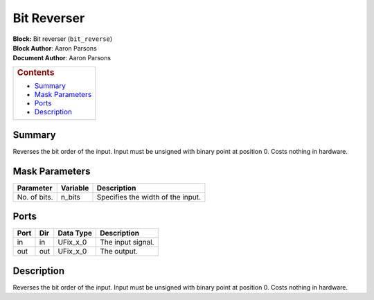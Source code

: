 Bit Reverser
=============
| **Block:** Bit reverser (``bit_reverse``)
| **Block Author**: Aaron Parsons
| **Document Author**: Aaron Parsons

+--------------------------------------------------------------------------+
| .. raw:: html                                                            |
|                                                                          |
|    <div id="toctitle">                                                   |
|                                                                          |
| .. rubric:: Contents                                                     |
|    :name: contents                                                       |
|                                                                          |
| .. raw:: html                                                            |
|                                                                          |
|    </div>                                                                |
|                                                                          |
| -  `Summary <#summary>`__                                                |
| -  `Mask Parameters <#mask-parameters>`__                                |
| -  `Ports <#ports>`__                                                    |
| -  `Description <#description>`__                                        |
+--------------------------------------------------------------------------+

Summary 
--------
Reverses the bit order of the input. Input must be unsigned with binary
point at position 0. Costs nothing in hardware.

Mask Parameters 
-----------------

+----------------+------------+-------------------------------------+
| Parameter      | Variable   | Description                         |
+================+============+=====================================+
| No. of bits.   | n\_bits    | Specifies the width of the input.   |
+----------------+------------+-------------------------------------+

Ports 
------

+--------+-------+--------------+---------------------+
| Port   | Dir   | Data Type    | Description         |
+========+=======+==============+=====================+
| in     | in    | UFix\_x\_0   | The input signal.   |
+--------+-------+--------------+---------------------+
| out    | out   | UFix\_x\_0   | The output.         |
+--------+-------+--------------+---------------------+

Description 
-------------
Reverses the bit order of the input. Input must be unsigned with binary
point at position 0. Costs nothing in hardware.